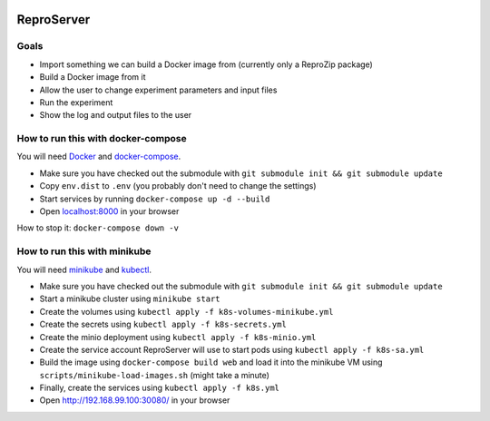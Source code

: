 .. image:: https://img.shields.io/badge/chat-matrix.org-blue.svg
   :alt: Matrix
   :target: https://riot.im/app/#/room/#reprozip:matrix.org

ReproServer
===========

Goals
-----

- Import something we can build a Docker image from (currently only a ReproZip package)
- Build a Docker image from it
- Allow the user to change experiment parameters and input files
- Run the experiment
- Show the log and output files to the user

How to run this with docker-compose
-----------------------------------

You will need `Docker <https://hub.docker.com/search/?type=edition&offering=community>`__ and `docker-compose <https://docs.docker.com/compose/install/>`__.

- Make sure you have checked out the submodule with ``git submodule init && git submodule update``
- Copy ``env.dist`` to ``.env`` (you probably don't need to change the settings)
- Start services by running ``docker-compose up -d --build``
- Open `localhost:8000 <http://localhost:8000/>`__ in your browser

How to stop it: ``docker-compose down -v``

How to run this with minikube
-----------------------------

You will need `minikube <https://minikube.sigs.k8s.io/docs/start/>`__ and `kubectl <https://minikube.sigs.k8s.io/docs/start/>`__.

- Make sure you have checked out the submodule with ``git submodule init && git submodule update``
- Start a minikube cluster using ``minikube start``
- Create the volumes using ``kubectl apply -f k8s-volumes-minikube.yml``
- Create the secrets using ``kubectl apply -f k8s-secrets.yml``
- Create the minio deployment using ``kubectl apply -f k8s-minio.yml``
- Create the service account ReproServer will use to start pods using ``kubectl apply -f k8s-sa.yml``
- Build the image using ``docker-compose build web`` and load it into the minikube VM using ``scripts/minikube-load-images.sh`` (might take a minute)
- Finally, create the services using ``kubectl apply -f k8s.yml``
- Open `http://192.168.99.100:30080/ <http://192.168.99.100:30080/>`__ in your browser
